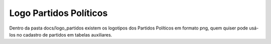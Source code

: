 
========================
Logo Partidos Políticos
========================

Dentro da pasta docs/logo_partidos existem os logotipos dos Partidos Políticos em formato png, quem quiser pode usá-los no cadastro de partidos em tabelas auxiliares.

